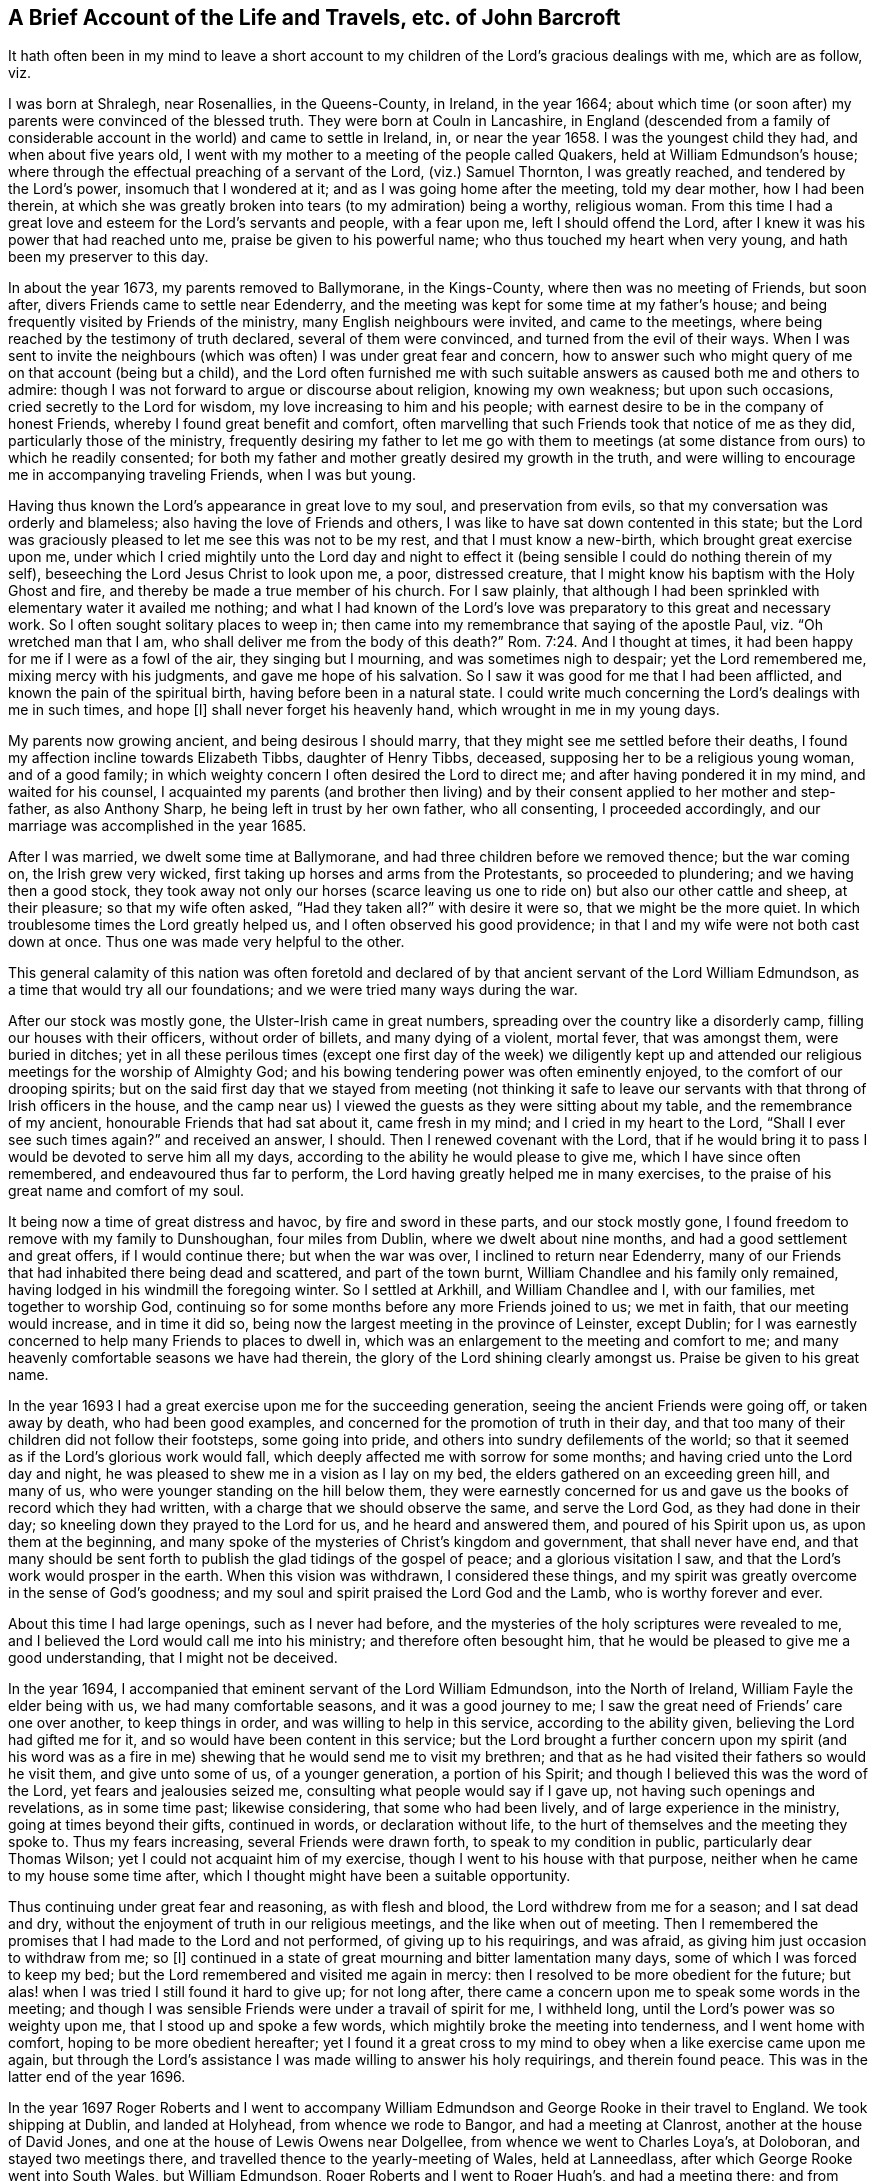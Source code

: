 [short="The Life and Travels of John Barcroft"]
== A Brief Account of the Life and Travels, etc. of John Barcroft

It hath often been in my mind to leave a short account to
my children of the Lord`'s gracious dealings with me,
which are as follow, viz.

I was born at Shralegh, near Rosenallies, in the Queens-County, in Ireland,
in the year 1664;
about which time (or soon after) my parents were convinced of the blessed truth.
They were born at Couln in Lancashire,
in England (descended from a family of considerable
account in the world) and came to settle in Ireland,
in, or near the year 1658.
I was the youngest child they had, and when about five years old,
I went with my mother to a meeting of the people called Quakers,
held at William Edmundson`'s house;
where through the effectual preaching of a servant of the Lord, (viz.) Samuel Thornton,
I was greatly reached, and tendered by the Lord`'s power, insomuch that I wondered at it;
and as I was going home after the meeting, told my dear mother, how I had been therein,
at which she was greatly broken into tears (to my admiration) being a worthy,
religious woman.
From this time I had a great love and esteem for the Lord`'s servants and people,
with a fear upon me, left I should offend the Lord,
after I knew it was his power that had reached unto me,
praise be given to his powerful name; who thus touched my heart when very young,
and hath been my preserver to this day.

In about the year 1673, my parents removed to Ballymorane, in the Kings-County,
where then was no meeting of Friends, but soon after,
divers Friends came to settle near Edenderry,
and the meeting was kept for some time at my father`'s house;
and being frequently visited by Friends of the ministry,
many English neighbours were invited, and came to the meetings,
where being reached by the testimony of truth declared, several of them were convinced,
and turned from the evil of their ways.
When I was sent to invite the neighbours (which was
often) I was under great fear and concern,
how to answer such who might query of me on that account (being but a child),
and the Lord often furnished me with such suitable
answers as caused both me and others to admire:
though I was not forward to argue or discourse about religion, knowing my own weakness;
but upon such occasions, cried secretly to the Lord for wisdom,
my love increasing to him and his people;
with earnest desire to be in the company of honest Friends,
whereby I found great benefit and comfort,
often marvelling that such Friends took that notice of me as they did,
particularly those of the ministry,
frequently desiring my father to let me go with them to meetings
(at some distance from ours) to which he readily consented;
for both my father and mother greatly desired my growth in the truth,
and were willing to encourage me in accompanying traveling Friends, when I was but young.

Having thus known the Lord`'s appearance in great love to my soul,
and preservation from evils, so that my conversation was orderly and blameless;
also having the love of Friends and others,
I was like to have sat down contented in this state;
but the Lord was graciously pleased to let me see this was not to be my rest,
and that I must know a new-birth, which brought great exercise upon me,
under which I cried mightily unto the Lord day and night to effect
it (being sensible I could do nothing therein of my self),
beseeching the Lord Jesus Christ to look upon me, a poor, distressed creature,
that I might know his baptism with the Holy Ghost and fire,
and thereby be made a true member of his church.
For I saw plainly,
that although I had been sprinkled with elementary water it availed me nothing;
and what I had known of the Lord`'s love was preparatory
to this great and necessary work.
So I often sought solitary places to weep in;
then came into my remembrance that saying of the apostle Paul,
viz. "`Oh wretched man that I am, who shall deliver me from the body of this death?`" Rom. 7:24.
And I thought at times,
it had been happy for me if I were as a fowl of the air, they singing but I mourning,
and was sometimes nigh to despair; yet the Lord remembered me,
mixing mercy with his judgments, and gave me hope of his salvation.
So I saw it was good for me that I had been afflicted,
and known the pain of the spiritual birth, having before been in a natural state.
I could write much concerning the Lord`'s dealings with me in such times, and hope +++[+++I]
shall never forget his heavenly hand, which wrought in me in my young days.

My parents now growing ancient, and being desirous I should marry,
that they might see me settled before their deaths,
I found my affection incline towards Elizabeth Tibbs, daughter of Henry Tibbs, deceased,
supposing her to be a religious young woman, and of a good family;
in which weighty concern I often desired the Lord to direct me;
and after having pondered it in my mind, and waited for his counsel,
I acquainted my parents (and brother then living) and by
their consent applied to her mother and step-father,
as also Anthony Sharp, he being left in trust by her own father, who all consenting,
I proceeded accordingly, and our marriage was accomplished in the year 1685.

After I was married, we dwelt some time at Ballymorane,
and had three children before we removed thence; but the war coming on,
the Irish grew very wicked, first taking up horses and arms from the Protestants,
so proceeded to plundering; and we having then a good stock,
they took away not only our horses (scarce leaving us one
to ride on) but also our other cattle and sheep,
at their pleasure; so that my wife often asked, "`Had they taken all?`"
with desire it were so, that we might be the more quiet.
In which troublesome times the Lord greatly helped us,
and I often observed his good providence;
in that I and my wife were not both cast down at once.
Thus one was made very helpful to the other.

This general calamity of this nation was often foretold and declared
of by that ancient servant of the Lord William Edmundson,
as a time that would try all our foundations; and we were tried many ways during the war.

After our stock was mostly gone, the Ulster-Irish came in great numbers,
spreading over the country like a disorderly camp,
filling our houses with their officers, without order of billets,
and many dying of a violent, mortal fever, that was amongst them, were buried in ditches;
yet in all these perilous times (except one first day of the week) we diligently
kept up and attended our religious meetings for the worship of Almighty God;
and his bowing tendering power was often eminently enjoyed,
to the comfort of our drooping spirits;
but on the said first day that we stayed from meeting (not thinking it
safe to leave our servants with that throng of Irish officers in the house,
and the camp near us) I viewed the guests as they were sitting about my table,
and the remembrance of my ancient, honourable Friends that had sat about it,
came fresh in my mind; and I cried in my heart to the Lord,
"`Shall I ever see such times again?`"
and received an answer, I should.
Then I renewed covenant with the Lord,
that if he would bring it to pass I would be devoted to serve him all my days,
according to the ability he would please to give me, which I have since often remembered,
and endeavoured thus far to perform, the Lord having greatly helped me in many exercises,
to the praise of his great name and comfort of my soul.

It being now a time of great distress and havoc, by fire and sword in these parts,
and our stock mostly gone, I found freedom to remove with my family to Dunshoughan,
four miles from Dublin, where we dwelt about nine months,
and had a good settlement and great offers, if I would continue there;
but when the war was over, I inclined to return near Edenderry,
many of our Friends that had inhabited there being dead and scattered,
and part of the town burnt, William Chandlee and his family only remained,
having lodged in his windmill the foregoing winter.
So I settled at Arkhill, and William Chandlee and I, with our families,
met together to worship God,
continuing so for some months before any more Friends joined to us; we met in faith,
that our meeting would increase, and in time it did so,
being now the largest meeting in the province of Leinster, except Dublin;
for I was earnestly concerned to help many Friends to places to dwell in,
which was an enlargement to the meeting and comfort to me;
and many heavenly comfortable seasons we have had therein,
the glory of the Lord shining clearly amongst us.
Praise be given to his great name.

In the year 1693 I had a great exercise upon me for the succeeding generation,
seeing the ancient Friends were going off, or taken away by death,
who had been good examples, and concerned for the promotion of truth in their day,
and that too many of their children did not follow their footsteps,
some going into pride, and others into sundry defilements of the world;
so that it seemed as if the Lord`'s glorious work would fall,
which deeply affected me with sorrow for some months;
and having cried unto the Lord day and night,
he was pleased to shew me in a vision as I lay on my bed,
the elders gathered on an exceeding green hill, and many of us,
who were younger standing on the hill below them,
they were earnestly concerned for us and gave us
the books of record which they had written,
with a charge that we should observe the same, and serve the Lord God,
as they had done in their day; so kneeling down they prayed to the Lord for us,
and he heard and answered them, and poured of his Spirit upon us,
as upon them at the beginning,
and many spoke of the mysteries of Christ`'s kingdom and government,
that shall never have end,
and that many should be sent forth to publish the glad tidings of the gospel of peace;
and a glorious visitation I saw, and that the Lord`'s work would prosper in the earth.
When this vision was withdrawn, I considered these things,
and my spirit was greatly overcome in the sense of God`'s goodness;
and my soul and spirit praised the Lord God and the Lamb,
who is worthy forever and ever.

About this time I had large openings, such as I never had before,
and the mysteries of the holy scriptures were revealed to me,
and I believed the Lord would call me into his ministry;
and therefore often besought him,
that he would be pleased to give me a good understanding, that I might not be deceived.

In the year 1694, I accompanied that eminent servant of the Lord William Edmundson,
into the North of Ireland, William Fayle the elder being with us,
we had many comfortable seasons, and it was a good journey to me;
I saw the great need of Friends`' care one over another, to keep things in order,
and was willing to help in this service, according to the ability given,
believing the Lord had gifted me for it, and so would have been content in this service;
but the Lord brought a further concern upon my spirit (and his word was
as a fire in me) shewing that he would send me to visit my brethren;
and that as he had visited their fathers so would he visit them,
and give unto some of us, of a younger generation, a portion of his Spirit;
and though I believed this was the word of the Lord, yet fears and jealousies seized me,
consulting what people would say if I gave up, not having such openings and revelations,
as in some time past; likewise considering, that some who had been lively,
and of large experience in the ministry, going at times beyond their gifts,
continued in words, or declaration without life,
to the hurt of themselves and the meeting they spoke to.
Thus my fears increasing, several Friends were drawn forth,
to speak to my condition in public, particularly dear Thomas Wilson;
yet I could not acquaint him of my exercise,
though I went to his house with that purpose,
neither when he came to my house some time after,
which I thought might have been a suitable opportunity.

Thus continuing under great fear and reasoning, as with flesh and blood,
the Lord withdrew from me for a season; and I sat dead and dry,
without the enjoyment of truth in our religious meetings,
and the like when out of meeting.
Then I remembered the promises that I had made to the Lord and not performed,
of giving up to his requirings, and was afraid,
as giving him just occasion to withdraw from me; so +++[+++I]
continued in a state of great mourning and bitter lamentation many days,
some of which I was forced to keep my bed;
but the Lord remembered and visited me again in mercy:
then I resolved to be more obedient for the future;
but alas! when I was tried I still found it hard to give up; for not long after,
there came a concern upon me to speak some words in the meeting;
and though I was sensible Friends were under a travail of spirit for me, I withheld long,
until the Lord`'s power was so weighty upon me, that I stood up and spoke a few words,
which mightily broke the meeting into tenderness, and I went home with comfort,
hoping to be more obedient hereafter;
yet I found it a great cross to my mind to obey when a like exercise came upon me again,
but through the Lord`'s assistance I was made willing to answer his holy requirings,
and therein found peace.
This was in the latter end of the year 1696.

In the year 1697 Roger Roberts and I went to accompany William
Edmundson and George Rooke in their travel to England.
We took shipping at Dublin, and landed at Holyhead, from whence we rode to Bangor,
and had a meeting at Clanrost, another at the house of David Jones,
and one at the house of Lewis Owens near Dolgellee,
from whence we went to Charles Loya`'s, at Doloboran, and stayed two meetings there,
and travelled thence to the yearly-meeting of Wales, held at Lanneedlass,
after which George Rooke went into South Wales, but William Edmundson,
Roger Roberts and I went to Roger Hugh`'s, and had a meeting there;
and from thence to Lemster, and stayed their meeting,
at which place William being taken unwell, tarried some time, and Roger with him,
but I went with Thomas Thompson to Worcester,
from whence I went to see some of my wife`'s relations at Birmingham and Alcester,
and thence to Glocester, expecting to meet my companions, viz. William and George,
but met only with some letters, the last whereof gave an account,
that William Edmundson was scarce expected to recover of his illness,
which caused me to hasten to Lemster, and so got thither pretty early next morning;
and there being a meeting that day at Timothy Townsen`'s,
I heard William declaring before I went in, whereat I greatly rejoiced;
yet we stayed some days ere he was able to travel;
we went from thence to Ross and so to Glocester,
where William had great service in testimony for the Lord,
being enabled to stand a long time in the meeting, and afterwards walked to his lodging,
as if he felt no weakness, saying, the Lord had healed him, and so continued hearty,
though he was scarce able to walk when he went to that meeting.

We went from Glocester to Nailsworth, where was a meeting and marriage,
and thence to the yearly-meeting at Bristol, which held four days,
where William Edmundson and George Rooke had good service,
from whence we went to Melksham, and had a large meeting, and thence to Chippenham,
and had two meetings there, so to Caln, Marlborough and Ore,
having a meeting at each place, and thence to Reading, where we had two large meetings,
and from thence to High-Wickomb; and had a meeting, so to Thomas Elwood`'s house,
and next day to their meeting at Jordan, so to the yearly-meeting at London;
throughout which journey William had great service for the Lord in doctrine and discipline,
being largely gifted for both.

After the yearly-meeting at London was over,
William Edmundson and George Rooke went towards Colchester,
but Roger Roberts and I (with Thomas Cuppage and Amos Strettel,
who had been from Ireland at the said yearly-meeting) took
leave of William and George in the tender love of God,
and set forward to Holyhead, where before we went on shipboard,
we sat down to wait on the Lord, who had been with us in our journey,
and accepted our small service, under a sense whereof,
our souls and spirits were greatly tendered and comforted, returning him the praise,
who is worthy forever.
We crossed the channel in six hours, and I got home from London in eight days,
and found my wife and children well in health,
which was cause of thankfulness to the Lord.

In the year 1698, I had a concern to visit the meetings of Friends in Munster,
though under fear to go forth in such a weighty work; but the concern remaining,
I acquainted our monthly-meeting therewith,
who gave me a certificate of their concurrence, and Richard Scott accompanied me;
we went to the province-meeting at Clonmel, and thence to John Fennel`'s,
so to the meetings of Friends in the county of Tipperary,
having the company of George Griffits from the said province-meeting:

We went from thence to Youghal and to Cork, where we I had a blessed meeting,
and thence to Bandon, and back to Cork, so to Charlevil and Limerick,
having meetings in the said places.
After which I had also a meeting at Birr,
and found great peace from the Lord in this journey, so returned home.

In the year 1699,
having a concern up on my mind to visit Friends s again in the province of Munster,
I went to Waterford, where I met with Robert Hoope, accompanied by Joshua Beale;
we went from thence to Clonmel, so to Cashel, Kilcommon, Youghal, Cork, Bandon,
Charlevil, Limerick and Birr, and had many comfortable meetings,
the Lord`'s presence being with us.
So having had good satisfaction in the company one of another,
we parted in great love and tenderness, Robert went towards the Moate Granogue,
and I returned home.

In the year 1700,
I had drawings on on my mind to go to the yearly meeting at London
and visit Friends`' meetings in some other parts of England,
but was attended with fear of undertaking so weighty a service, knowing my own weakness;
yet the exercise continuing heavy upon me for some months, I often cried to the Lord,
that he would be pleased to remove it,
and lay the concern upon one more fit for the service, which to me appeared the harder,
in that I knew of no companion; but after I had resigned to the will of God,
about two or three days before I left home,
a concern came upon my dear Friend Thomas Wilson to go with me to London,
for which I was thankful to the Lord.

We went from the national half-year`'s meeting in Dublin,
accompanied by Samuel Randal and John Hammond, and had a ready passage,
and travelled by land to London, having but one meeting by the way, at Albans,
the time being short; we had many comfortable seasons at this yearly-meeting,
and divers brethren being there, with whom I had former acquaintance;
we were glad to see each other; but when that meeting was over,
Thomas Wilson not being clear of the city, stayed longer,
which was a renewed exercise to me;
yet in the will of God we parted for the service sake, in a great cross to our selves;
so John Gratton, Thomas Upsher and I, and some other Friends left the city,
being accompanied some miles by Samuel Waldenfield and others, who returned.
We went to the quarterly and yearly-meeting at Colchester,
where I had good service for the Lord, and to his people,
whereby I was greatly confirmed.
From thence I went to Woodbridge accompanied by Thomas Upsher,
to the quarterly and yearly-meeting, where we had a satisfactory time,
being comforted in the Lord, and one in another; Thomas Upsher left me here,
but William Fell went with me to Norridge, Lynn and other meetings there-away,
so into Lincolnshire, to Lincoln, Gainsborough, and a monthly-meeting near Brigg,
in which service the Lord was pleased to accompany us with his good presence.
Praise be given to his great name forever.
Now being clear of these parts, we went into Yorkshire, where William Fell left me.

I went to the house of our dear friend Thomas Aldam,
and thence (accompanied by his son Thomas) to Woodhouse-Meeting,
wherein the Lord`'s power appeared eminently, to the comfort of many souls;
after which I went that night, to cousin Daniel Barnard`'s, near Sheffield,
having never seen him before, and had good satisfaction in my visit,
though neither he or his family came then to Friends`' meetings;
but in some years after did join with Friends.
I returned from thence to Thomas Aldam`'s,
where I unexpectedly met with my dear Friend Thomas Wilson, to our great comfort,
acquainting each other how we had fared, with gladness and thanksgiving to the Lord God,
and the Lamb, Christ Jesus,
who had accounted us worthy to be concerned in publishing the gospel of life and salvation.

From hence we were accompanied by Thomas Aldam and other Friends,
to the quarterly and yearly-meeting at York,
wherein the Lord`'s power wonderfully appeared; it was a blessed time to many,
and Friends parted in great love and tenderness, with thankfulness to the Lord,
for his goodness extended unto us.
We went from thence to Darlington, and had two meetings there on a first day of the week,
and the Lord`'s goodness was enjoyed therein; so to the quarterly-meeting at Durham,
wherein the Lord`'s presence and power appeared amongst Friends,
etc. both in the meeting for worship, and in that for discipline;
from whence we went to Cumberland, and was at their quarterly meeting at Coldbeck;
where the Lord`'s power broke in wonderfully,
to the melting of many hearts and souls before him,
causing them to rejoice in his presence and bless his great name.
We went from thence to Penrith, and had a very large meeting in their burying-place,
the meetinghouse being too little to contain the number of people:
The gospel was published freely, and the testimony of truth set over transgressors.
We went thence to Kendal, and so to the quarterly-meeting at Lancaster,
where was a large appearance of Friends,
and the Lord`'s presence eminently manifested among us.
We went from thence to Thomas Camm`'s, and had great satisfaction there,
he and his wife being then living, and thence to the quarterly-meeting at Kendal,
where the Lord`'s goodness was enjoyed, to the rejoicing of many hearts,

Thomas Wilson returned from Kendal back to Cumberland, having drawings that way;
but I went into Lancashire, and had several good satisfactory meetings about Couln,
where my parents were born.
From thence I went to John Haydock`'s; and thence to the monthly-meeting at Hartshaw.
So finding my spirit clear of the service which had been required of me, in that nation,
and my soul greatly comforted in feeling sweet peace from the Lord;
my way then opened homeward, and I went accordingly to Chester, so to Holyhead,
and had a safe passage from thence to Dublin; from whence I got home,
and found my wife and family well, and Friends glad to see me safe returned;
everlasting praises be given to God.

Thomas Wilson got home in a few days after me, which was cause of gladness to us both,
having been about three months from home.
I had great openings in the time of this journey, both in doctrine and discipline,
the latter being greatly wanted in many places; and my spirit travailed deeply,
that good order might be set up and maintained in the church of Christ,
and disorder kept out.

Having had drawings on my mind for a considerable time to
visit the meetings of Friends in Ulster Province,
I went to the meeting at Oldcastle, and thence to Ballyhayes,
so to the province-meeting at Ballyhagan,
after which I was accompanied by Robert Robinson to Charlemont, Dunclaudy, Colerain,
James Moore`'s, Grange, Antrim, and Lurgan;
and from thence by dear Robert Hoope to Ballenderry, Lisnegarvy, and Carrickfergus;
at which place John Lauder`'s marriage was solemnized in the meeting.
In all which journey the Lord was with me, and enabled me to answer his requirings:
so that I may measurably say, though I went out weeping, bearing precious seed,
I returned home as with a sheaf in my bosom.

In the year 1700 I went again into the province of Ulster, accompanied by Gershon Boate,
the younger, and had a satisfactory journey,
in visiting all the meetings of Friends in that province,
the Lord having accompanied us with his goodness; blessed be his name forever.
At the Grange we had a very remarkable parting with James Greenwood, and his wife Ann,
which made me think I should never see them more;
and in a few months after they were both removed by death,
which is a great loss to the church.

In the year 1701,
I had great drawings on my mind to visit the meetings of Friends again in Munster Province,
and accordingly proceeded in company with Thomas Wilson to Waterford and thence to Clonmel,
Cashel, John Fennell`'s, Youghal, Cork, Bandon, Charlevil, Limerick, and so to Birr,
having meetings in the aforesaid places;
and the Lord was graciously pleased to enable us by his
Holy Spirit to perform our service in this journey,
to the comfort of many; for which mercy we were truly thankful to the Lord,
and returned home in great peace.

In the year 1702,
I found a concern upon my mind to accompany several
Friends to the yearly-meeting at London,
to join with Friends there in seeking to obtain an
affirmation that might be easy to all Friends;
George Rooke and I had a concern upon us to stay at Market-street,
on the first day of the week, and had a comfortable meeting there,
Roger Roberts being with us, the rest of our company being at Mins that day;
but we all met at London, and stayed the yearly-meeting there;
and some time after returned homeward; and at Chester, Robert Hoope, Roger Roberts,
John Pim and I, with some other Friends, had a meeting,
consisting mostly of young people (many of the elders being gone to the
monthly-meeting) and the Lord greatly refreshed our drooping spirits.
We went from thence to Holyhead, and took shipping for Ireland; concerning which journey,
I refer, for a more particular account,
to the journal of our dear Friend William Edmundson.

In the latter end of the year 1702,
I went with John Bousted of Cumberland into the province of Ulster;
we had a meeting at Oldcastle, from whence, John went to visit an acquaintance,
but I went to Ballyhayes, and had a remarkable meeting,
Friends there being under exercise about some disorders which had happened;
I met again with John Bousted, at Coothill, where we had a good meeting.
We went thence to Charlemont, and Ballyhagan, so to the province-meeting at Lurgan;
and having a great exercise upon me, Robert Hoope accompanied me thence to Rathfryland,
where we parted; but before I got home I was fully persuaded one of my children was dead,
which proved accordingly, being my daughter Elizabeth, a sober, hopeful child,
about seven years old, she was buried that day I got home.
I was some time unwell of body after this journey,
occasioned through extreme storminess of the weather, being in the eleventh month;
but when recovered +++[+++and]
able to travel, I went with dear Thomas Wilson to the province-meting of Munster,
at Clonmel.

In the year 1704, I went into Ulster Province, in company with Joshua Northal,
and visited Friends in all their meetings, having comfortable seasons with them;
the faithful gladly received our visit, and the unfaithful were exhorted to faithfulness;
we returned with great sweetness upon our spirits, and thankfulness to God,
who had been with us in this journey.

In the same year 1704, I went again into the province of Munster,
accompanied by Tobias Pim, and visited the meetings of Friends throughout that province;
the Lord opened to me the state of meetings where I came, to the comfort of many;
so returned home with joy.

In the year 1705,
there came a weighty concern upon my mind to go again to the yearly-meeting at London,
and to visit Friends`' meetings in some other parts of England,
under which exercise I greatly besought the Lord, and finding a necessity remain upon me,
I gave up to answer the Lord`'s blessed requirings; my dear wife being greatly helpful,
by encouraging me herein, as she had often been before, on the like occasions.
I acquainted our monthly-meeting, and also the half-year`'s meeting with my said concern,
who having unity therewith, Joseph Inman of Dublin accompanied me;
we took shipping from Dublin, after the half-year`'s meeting was over;
and in about twenty three hours landed at Nesson, so went to Chester, by land,
where we found the city in an uproar, about voting for parliament-men,
which brought great trouble upon me; but finding Friends were not concerned therein,
it gave me some ease.
From thence we went to Birmingham, and had a large and comfortable meeting,
where we met with Charles Floyd and his wife, whom I was glad to see;
we afterward met with Charles Osburn at Warwick, who accompanied us to London,
where we met with many Friends and brethren who were glad to see us;
and the Lord`'s heavenly power was greatly enjoyed in that yearly-meeting,
the hearts of Friends being in a tender frame.

When the said yearly-meeting ended, we parted with Friends in the sweet love of God;
and Samuel Waldenfield went with us to the quarterly and yearly-meeting at Colchester,
wherein the Lord`'s power eminently appeared, to the consolation of many;
we had also one meeting in our way thither;
Samuel Waldenfield returned from Colchester home, but Joseph and I went to Edmundsbury,
and had a meeting there, having visited several meetings in our way thither;
wherein the Lord`'s melting presence was felt, to the great comfort of Friends.
We went thence to the quarterly and yearly-meeting at York,
where was a large appearance of Friends; and the Lord greatly owned us,
both in the meeting for worship, and that for discipline and good order of the church;
which latter concern has been of great service to many.

We went from York to the monthly-meeting at Skipton,
visiting meetings in our way thither, and had several comfortable meetings there-away;
as also about Couln,
to many of which meetings we had the company of divers worthy Friends,
as William Ellis and his wife, John Ecrid, Laurence King, and several others;
Joseph and I went from thence to Sankey, so to Chester, and to Holyhead,
where we took shipping, and landed at Dublin,
having great peace from the Lord in answering his holy requirings,
and found our wives and children well.
Everlasting praises be given to the Lord,
who was pleased mercifully to favour us both in our going forth and return.

In this year 1705,
I had a concern to visit Friends`' meetings again in the province of Munster,
Henry Ridgway accompanied me; and after having visited all,
or most of Friends meetings in that province, and had many comfortable seasons,
we came to Waterford, and thence to Leinster province-meeting at Carlow,
where Friends were glad to see us, being mutually comforted,
in a living sense of the Lord`'s renewed goodness unto us.

In the year 1706,
I felt earnest drawings on my mind to visit Friends again in the province of Ulster,
in company with Charles Howel; we visited the meetings of Friends in that province,
and had good service for the Lord,
who gave us his word to publish and divide to the several states of Friends,
according as he was pleased to give us an understanding;
we were a strength one to another, as true yokefellows in the work; and in our return,
were made to rejoice in God, who had employed us in his service;
so parted one from another in great unity, and peace.

In the year 1707, I had drawings again to go into Ulster,
and dear William Watson had the like concern.
We visited the meetings of Friends in that province (as I had usually
done before) and the Lord eminently owned us in his work and service,
and Friends were greatly comforted in the Lord, and one in another.
We returned with great peace and satisfaction,
having the answer of "`well done`" in our bosoms; which was +++[+++a]
cause of thankfulness to the Lord, that was with us in our going out,
and near unto us in our return.

In the latter end of the year 1707,
I found a concern on my mind to go again into Munster, and William Watson went with me;
we visited all, or most of the meetings of Friends in that province,
to their and our great comfort and consolation.

In the year 1708 I went again into the province of Ulster,
in company with dear Thomas Wilson; we had many comfortable seasons with Friends there,
it being a time of great sickness, whereof many died suddenly,
and the minds of people were brought low;
so that our visit was both very seasonable and serviceable,
to the comforting and strengthening of many; but the weather being exceeding wet,
I was seized with great illness of body; yet the Lord supported me in his service,
so that I missed but one meeting in the province (which my companion
and others admired at) and returned home with great inward comfort,
though I did not fully recover my health until some months after.

In the year 1709, I had a concern upon my mind to go again into Munster-Province,
and met with William Dover at Dublin.
We first visited the meetings of Friends in the counties of Wicklow and Wexford,
and thence went to Waterford, so to Clonmel, where we met with Thomas Lightfoot,
who accompanied me through that province,
in which journey we had several heavenly meetings,
to the great satisfaction and comfort of Friends, and us also,
in performing our duty to the Lord and his people,
according to the understanding he was pleased to give us.

In the year 1710 I was under a renewed exercise and concern
of spirit to go to the yearly meeting at London,
in company with George Rooke, Joseph Pike, and several others;
and after the half-year`'s meeting at Dublin was over,
we took shipping thence and landed at Holyhead, and thence rode to Chester,
so to Birmingham, where we had a meeting; as also at Warwick,
and some other places in our way to London, and got there in due time,
to the yearly meeting, which held longer than usual,
many sensible concerned Friends being under great exercise,
and a zealous concern for the promotion of truth and keeping up the testimony thereof.

When the said yearly meeting was over, George Rooke,
and others of our company from Ireland, left Joseph Pike and me at London,
where we stayed three weeks; and then being clear, departed the city in peace of spirit;
and in our return homeward,
had a large and satisfactory meeting at Bugborough
(some Friends from Northampton being also there),
after which we parted with Friends in the love of God; so went to Chester,
and was at their meeting on the first day of the week; from thence to Holyhead,
and there took shipping and landed at Dublin,
where we parted in the sweet fellowship of the gospel;
and I returned home with great satisfaction in answering the Lord`'s requirings.

In the second month, 1711, I went again into Ulster, in company with John Chambers;
we visited all the meetings of Friends in that province,
and had many refreshing seasons with them; the Lord helped us,
and gave us his word in due season, which we published freely, so parted at Drogheda,
in a sweet sense of God`'s love flowing in our hearts,
wherein we were made dear to one another while he lived.
His death (being about three years after) was cause of sorrow to me and many more;
for he was a humble-spirited man, and well qualified for truth`'s service,
not valuing himself (as too many do) for human literature,
whereof he had a pretty large share.

In this year 1711, I found a concern on my mind to go to London again;
and our half-year`'s meeting being at Dublin in the ninth month; I went thither,
and being also appointed by that meeting, with several other Friends to attend at London;
to assist in soliciting the parliament there,
for an affirmation that might be easy to all Friends; it brought great exercise upon me,
considering the weight of the service, our own weakness, and the season of the year,
being in the deep of winter; yet believing the Lord required it,
and the church also desiring us, we gave up in faith.
And after our said half-year`'s meeting was over, Alexander Seaton, Nicholas Harris,
John Boles, Thomas Duckett, Gershon Boate and I,
took shipping at Dublin and landed at Holyhead, and thence rode to Chester,
and had meetings in our way at Wolverhampton and Dudley (some staying at Birmingham).
Gershon Boate and I went to Alcester, where my wife was born,
and several of her relations dwelt, and had a comfortable meeting with Friends there,
they being but seldom visited; and afterward we met the rest of our company at Coventry,
and had a precious meeting there that evening.
From thence we went to London where we found many country Friends,
and divers of the city,
with whom we joined (they being glad of our help) in preparing reasons,
and using endeavours with members of parliament,
etc. for an affirmation that might be generally easy to Friends;
in which service we continued there about six weeks, being often under great exercise;
yet the Lord was pleased frequently to appear,
and assist his servants in maintaining his testimony against opposers,
to the comfort and gladness of many sorrowful souls.
Praises be given to his great and glorious name forever.

Before I left London, I went to see the son and daughter of my cousin Daniel Barnard,
the son named Robert being put an apprentice,
and his sister Mary dwelling then in that city, I found her in a high dress;
but the Lord was pleased to humble and tender her heart by his mighty power,
so that she submitted thereto and kept constantly to Friends`' meetings,
and so became helpful to her brother, who was reached by the truth,
on which account he met with hardship from his master and family;
also after their return home to their parents, she was a strength to her said brother,
in taking up the cross; which so reached their father and mother,
that they were also convinced, he having been a Presbyterian,
and she a member of the Episcopal Church, and all reconciled in Jesus Christ,
which made my heart greatly rejoice, and praise the Lord,
who had wrought so eminently in them;
and I see my visits to them in the love of God were not in vain.

Being clear of London, we took our leave of Friends there, in the tender love of God,
many of whom expressed their good esteem of our labours of love amongst them;
so returned homeward in peace of conscience,
visiting only one meeting in the way at Forrest, near Chester;
and thence went to Holyhead, where we took shipping and landed at Bullock, near Dublin;
and I got well home, where Friends were glad to see me;
and we enjoyed the Lord`'s comfortable presence in our meetings.

In the year 1712, I went again into province of Munster,
in company with Thomas Lightfoot (and Moses Pim went with us).
We visited the meetings of Friends in that province as far as Castle-Salem,
and returned with peace in our bosoms.
Praises be given to the Lord, that leads out, and brings in again,
to the great comfort of them who follow his leadings.

In the year 1713,
I found my spirit under a concern to go again to the yearly meeting at London,
in company with Thomas Wilson, Jacob Fuller, William Watson,
and eight more Friends (appointed by the half-year`'s meeting:
we also met divers other Friends from Ireland at London,
being eighteen in all) and had an exercising time there; but as the Lord was waited for,
he was pleased to appear, for the help and comfort of his faithful travailing people.
This meeting was held by adjournment many days, and after it was over,
we took leave of Friends in the tender love of God.
I went thence in company with dear Thomas Aldam, towards Yorkshire,
and we parted at John Rhode`'s; from whence I went to Sheffield,
to my cousins Daniel Barnard and wife, etc. who were lately convinced;
and upon seeing each other, our hearts were mightily broken;
so that for some time we could say nothing,
but sat down (and tears of joy flowed from us);
after a while we spake one to another of the great love and mercy of God in Jesus Christ,
extended to them and their family, and in making me instrumental for their good,
the Lord having been pleased to turn them from darkness to the light of Christ,
in their own hearts, and call some of them as at the eleventh hour of their day.
Mary their daughter particularly expressed her having great benefit
by my former visit when she was but about twelve years old;
being seized often after with religious thoughts, and greatly desirous to see me again,
but a had not opportunity until that at London.

In the ninth or tenth month 1711 I stayed the meeting
at Sheffield one first day of the week,
wherein the Lord eminently appeared, and greatly tendered our hearts by his power,
affecting them with thankfulness unto him that lives forever and ever;
so took leave of my relations and Friends there in much tender affection,
except cousin Daniel Barnard, who set out, intending to accompany me as far as Chester;
I having appointed a meeting at Forrest near that city,
which being heard of by Patrick Henderson and William Gray,
they came from Chester to meet me,
so parted with cousin Daniel in great love and brokenness of spirit.
We went to Chester that night (after the said meeting)
where we met with more of our company,
and next day set out for Holyhead, from whence we had a ready passage to Dublin;
and I returned home, and found my wife and children well;
Friends also were glad of my return;
and my heart was deeply thankful to the Lord for all his mercies and preservations;
unto whom be praise forever, saith my soul.

In the eighth month 1713, I went again into the province of Ulster,
accompanied by Moses Pim, who, though he appeared not in a verbal testimony,
was a great help and strength to me, being a true travailer in spirit in meetings,
and greatly rejoiced when the Lord`'s power was in dominion.
We visited all the meetings of Friends in that province, having many good seasons;
and went a second time to Coothill, where a marriage was solemnized in the meeting,
to which many sober people came;
and the Lord`'s blessed power eminently appeared amongst us.
From thence we went to Dublin, to the half-year`'s meeting,
with great satisfaction and comfort.
Blessed be the Lord forever.

In the year 1714,
I being one nominated with other Friends to perform a visit to
the several monthly meetings throughout the province of Leinster;
some met at Dublin, and had many comfortable seasons with Friends in that city,
etc. but Jacob Fuller, Abel Strettel, and I went to Mountmellick, Birr, John Ashton`'s,
Cloncourse and Mountrath meetings, which service being over,
I went in company with Moses Pim, to Munster-Province Meeting, at Waterford,
where we had a comfortable time, and Friends were glad of that visit.
I thence returned home, and in a few months after went again into Munster,
accompanied by Mungo Bewley; we visited the meetings of Friends at Limerick, Charlevil,
Cork, Bandon, Skippereen and Castle-Salem, so back to Cork, and thence to Youghal;
in which meetings the Lord gave us his gospel to publish.
We went from Youghal to Clonmel,
where I received an account that my daughter Margaret was extreme ill,
not likely to recover, which brought great exercise upon me;
also Friends there were troubled thereat; and after advising with them I returned;
but my daughter departed this life a few hours before I got home;
yet my so coming was some comfort to my dear wife and children.

In the spring following I found a concern to go again into Munster, with my wife,
who also had the like concern to visit Friends there,
she having received a gift of the ministry.
We were at their Province-meeting in Cork,
and afterward had a meeting at each of the following places (viz.) Clonmel,
Joshua Fennel`'s house at Kilcommon, John Boles`'s and Cashel;
in all which meetings the Lord owned us with his presence,
and gave us his word to declare; so we returned home with great peace.

In the year 1715, I had a concern upon me to go to the yearly meeting at London,
so in company with Thomas Wilson, Joseph Pike, Thomas Pearce, Nicholas Harris,
Joseph Inman and three more Friends, being nine in all, we got well to London,
and after the service of the yearly meeting was over, finding myself clear of that city,
having fully answered, according to my understanding, what the Lord required of me,
I went thence in company of Joseph Inman and Joseph Storrs to Sheffield, in Yorkshire,
near where my cousin Daniel Barnard dwelt, where we stayed two days,
and had a precious time at their meeting,
several Friends from other meetings being there.
We had also a blessed season at cousin Daniel`'s house, so took leave of them;
but cousin Mary Barnard came with us, intending for Ireland.
We went by way of Chester to Holyhead, where we took shipping in the packetboat,
and landed at Dublin, from whence I returned home, and found my wife,
children and family well.
My heart was bowed with deep acknowledgments to the God of all our mercies,
who leads his forth, and accompanies them in their return.

In the year 1716,
I with my dear wife had drawings in our minds to visit Friends in the province of Ulster,
Joseph Medcalf and Thomas Pearson accompanied us.
We went to their province quarterly meeting at, or near Ballenderry,
where we met with John Danson from England; it was a comfortable time to many,
though some seemed too much settled down in a profession,
without the power and life of true religion.
We went from thence to Lisburn and had a meeting there; so to Lurgan, Monallen,
Ballyhagan, Charlemount, and back to Lurgan again, and thence to Cocthill,
Ballyhayes and Oldcastle,
after which meetings not finding any concern on our
minds to go further into the north at that time,
we returned home with peace.

In the year 1718, finding a concern,
and drawings of spirit upon me for some time to go again to the yearly meeting at London,
I gave up accordingly, and went in company with Joseph Gill, Robert Richardson,
and my cousin Tobias Pim.
We landed at Parkgate, from whence Joseph Gill went to Sankey,
but I with cousin Tobias went to Birmingham, and to Warwick, Worcester,
Oxford and Reading;
in most of which places we had good satisfaction with Friends in their meetings,
and thence to London, where we stayed until the yearly meeting was over,
and had blessed seasons, the Lord owning us in our service for him.
I then had a sense given me of a dreadful day of mortality coming upon the nations,
which I was concerned to publish at Devonshire House and some other places.
And when clear of that city; I went with my companion Tobias Pim towards Yorkshire,
in company with Joseph Storr of Chesterfield, and some others;
though as I went from London, I felt some drawings towards Lincolnshire;
and at Sheffield I saw clearly I must go back to Lincoln,
so took leave of my cousin Tobias,
and was accompanied by cousin John Barnard from Sheffield, thither,
and found but few Friends therein, which caused me to be greatly dejected that night;
but next day I met with Sarah Collier, and Friends from Brigs,
coming to their quarterly meeting at Lincoln, and one Henry Pickworth, an apostate,
being there, Friends were afraid he would be troublesome;
but the Lord`'s heavenly power broke in upon the meeting, and bound Pickworth, +++[+++so]
that he was very quiet.
We had a glorious time together, and parted in the tender love of God.

I went from Lincoln in company with Sarah Collier and other Friends to Gainsborough,
where we had a blessed meeting; after which we had two meetings at Brigg,
on first day of the week to our great satisfaction, and thence to the Isle of Axham,
and had a meeting there, where I parted with Brigg Friends in great tenderness,
and thankfulness to the Lord in the sense of his goodness.
I went from thence to Thorn, and to Selby, and had a meeting there;
and thence to the yearly meeting at York, where was a great appearance of Friends,
there being a very large meetinghouse built (and though not quite finished,
was very much thronged), and a comfortable season it was to many.
After which meeting, I went thence with that honourable elder Thomas Aldam, to his house,
and thence to Sheffield, not being yet clear of that place; but the next day,
being first day of the week, we had a very large and powerful meeting there;
so that I was then fully clear.

I went from Sheffield, accompanied by cousin Daniel Barnard to Henry Jackson`'s house,
where I had a meeting; and thence to Hallifax, so to Mankinholes,
where I got a sore fall from horseback, which disabled me from travelling for some time;
yet I got to a general meeting at Rossendale, which was very large,
where I met with dear John Haydock and John Ecrid; this was a good meeting,
truth being in dominion; blessed be the Lord forever.
From thence I went towards Forrest, and had a meeting there;
after which I went to Chester that night,
where I met with two worthy women (Sarah Elam and Katharine
Storr) intending to visit Friends`' meetings in Ireland.
We set forward towards Holyhead, and in three days got thither,
where we took shipping and had a good passage to Dublin.
From whence I went home, and found my dear wife, children and family all well.
Blessed be the Lord, whose mercies are great to them that serve him uprightly.

In the said year 1718,
I went with George Rooke to visit Friends`' meetings in Ulster Province,
being accompanied by other three Friends of Dublin,
to several meetings (viz.) my uncle Samuel Baker, Abel Strettell, and Timothy Forbes.
We had a precious meeting at Rathfryland, where many people came in.
We also had a meeting at Lisburn, likewise at Ballenderry and Lurgan;
as also opportunities with the members of mens meetings to excite
them to an holy zeal in keeping up good order and discipline,
enquiring how they had observed the many wholesome minutes given
forth for the good of all who profess the truth amongst us;
in which concern the said three Friends were helpful.
So leaving George and me at Lurgan, they returned homeward; but we two went on to Antrim,
and had a meeting there, but found things not to our satisfaction; as also at Grange,
where we perceived a great decay of zeal.
We had next a public meeting at James Moore`'s house, as also a seasonable time after it,
with the members of men and women`'s meetings together, and came away easy.

We went from James Moore`'s to Toberhead, and had a comfortable meeting there;
likewise at Charlemount and Ballyhagan,
their mens and women`'s meetings having been appointed to be held when we were there;
it proved greatly to our satisfaction.
We went thence to the province-meeting at Coothill,
where was a great appearance of Friends and other people.
We had a good season, the Lord`'s heavenly power being eminently manifested,
to the comfort of many.
Here we parted, George returned homeward, but I went to a meeting at Oldcastle,
which was a confirming meeting to me that the Lord owned me in his service.

In the year 1720, at Dublin, in obedience to the Lord,
I was concerned the give forth the following lines, being,

[.embedded-content-document.epistle]
--

[.centered]
=== A Faithful Warning

[.blurb]
=== To the Inhabitants of Great Britain and Ireland, to Dread the Lord, and Turn From Their Evil Doings Before His Fury Break Forth Upon Them, as an Over-flowing Scourge.

The Almighty God of heaven and earth hath long strove with these nations in mercy and
lovingkindness in order to reclaim us from those evils which greatly abound therein;
but instead of being humbled by his manifold mercies plentifully bestowed upon us,
many have exalted themselves, under a profession of Christianity, and forgot the Lord;
having a name to live, but wanting true life and rest to their souls.
Also too many of the teachers,
have both by example and doctrine indulged them in a liberty pleasing to the flesh,
whereby the strait gate and narrow way, spoken of by our blessed Saviour, Matt. 7:13,
and his cross, mentioned by the apostle Paul, Gal. 6:14,
which crucifies to the world, have been much neglected,
and the broad way which leads to destruction and eternal misery,
walked pleasantly in by many.
And so the fruits of Christianity in life and conversation have been,
and are greatly wanting.
I could say more upon this subject,
but am willing only in brevity to clear my conscience in the sight of God.

In the year 1688, a dark cloud appeared over the nations, and the sword threatened,
which also fell heavy on some parts of Europe;
but the Lord was pleased to spare the nation of England,
which should have caused her inhabitants to be greatly
humbled and bowed in thankfulness unto him,
the Lord God of heaven and earth,
who gives and changes the kingdoms of men as he pleaseth.
And ye have had a long space to repent and amend your ways,
but have not laid it to heart to give glory to God, who hath been so gracious unto you;
but instead of bearing the mark of true Christians in meekness and love one to another,
a bitter spirit of hatred and pride hath predominated,
which hath highly provoked the Lord to anger;
so that his wrath is great against thy inhabitants, Oh England! to be speedily executed,
if there be not repentance and amendment of your ways and doings.
For I being at London in the year 1718, was then made fully sensible,
that the destroying angel of the Lord was nigh to execute judgment upon thine inhabitants,
and particularly that great city of London.

And now also I find a concern upon my heart unto the inhabitants
of this nation of Ireland wherein I dwell,
to put them in remembrance of the Lord`'s providences unto us,
who were sensible of the destruction by fire and sword,
mostly in the years 1689 and 1690, whereby in divers places,
many houses and stately buildings were laid in ashes; the young men slain with the sword,
and the mighty fell in battle.

But O! then the Protestants of all denominations were humbled before the Lord,
and so united in love and affection one to another,
that I did not think of living to see so much hatred and bitterness
as since hath been and yet continues amongst them,
which hath been, and is the cause of deep sorrow to my soul in secret before the Lord,
being often seized with great fear and terror concerning
what is like to be the event thereof,
unto those who have seen and forgotten such great
and eminent providences and deliverances of the Lord;
and broken the solemn promises and covenants, which I doubt not many have entered into,
with the Most High: that if he would graciously spare, and be merciful unto them,
they would break off their sins by repentance,
and serve him according to the gift of his grace bestowed upon them: but on the contrary,
+++[+++these]
rush into pride, idleness, covetousness, oppression, hatred, lying, and hypocrisy,
and those crying sins that greatly abound in the nation, as profane swearing, cursing,
drunkenness, and debauchery, (against which there have been good and wholesome laws made,
were they duly executed), so that now the measure of the sins of many seem to be full,
and therefore I believe the Lord will surely visit speedily,
with a great and heavy scourge, if not prevented by repentance.

And further, when the late rebellion and war brake forth in Great Britain,
threatening desolation; Oh! what fears surprized many, both there and here,
concerning the event thereof.
And I believe the Lord heard the strong cries, and humble petitions of such,
who (like King David, having seen the destruction of war) besought the Most High,
that we might fall into his merciful hands,
rather than into the hands of unreasonable men.
And behold!
He was graciously pleased, in an eminent manner, to call back the sword,
and disappoint those, who seemed likely to have been the rod of his wrath.

And now, we have heard that the plague rages in some parts of France,
whereby many thousands have been suddenly taken away,
and yet the report thereof seems not to humble us, so deeply as we ought;
for which cause, at times my soul hath been exceedingly sorrowful,
and afflicted night and day: the Lord having been pleased to shew me,
that the stroke of mortality is near at hand.
And whereas his mercies and gentle dealings have not humbled the nations,
his judgments will be terrible to the workers of iniquity,
and I see no way to divert the impending judgments of an offended God,
but such fasting as the Lord spake of by his prophet Isaiah, chap.
58 vers.
6-7, "`Is not this the fast that I have chosen, to loose the bands of wickedness,
to undo the heavy burdens, and to let the oppressed go free:
and that ye break every yoke.
Is it not to deal thy bread to the hungry?
and that thou bring the poor that are cast out, to thy house?
When thou seest the naked, that thou cover him?
and that thou hide not thy self from thine own flesh?`"
And crying mightily unto God, as the Ninevites did, Jonah 3:8,
from the king to the meanest of his subjects,
and if all turn from the evil of their ways,
I have some hope the Lord`'s anger may thereby be appeased,
and our tranquillity lengthened, and am persuaded as the apostle declared,
Acts 10:34-35, that "`In every nation, he that feareth God, and worketh righteousness,
is accepted of him,`" and that it will be well with them.

[.centered]
=== To the People Called Quakers

[.salutation]
Dear Friends and Brethren,

I have been in deep affliction of soul and spirit before the Lord,
because of his judgments, that are like to break forth speedily,
if there be not great humiliation,
and imploring him to grant unto the nations a little longer time of mercy;
for we (as well as others) have been too deeply concerned
in offending our gracious and long-suffering God.
Wherefore I fervently entreat and beseech you everywhere to lay it to heart.
And that as the Lord hath been pleased to reveal and make
known his light and truth unto us in our hearts;
we may be obedient thereunto in a self-denying life, as the followers of Jesus,
according to our holy profession; but too many,
not having practised what they have known to be their duty, have greatly afflicted many,
both in this nation and elsewhere.

And my friends, the Lord hath not only often reproved us by his Holy Spirit,
and grace in our own hearts, in order that we should turn from every evil way;
but also hath raised up, and concerned his servants,
to call unto all under our profession for humiliation,
and to let our moderation appear unto all men,
as the apostle advised the primitive Christians, for the Lord is at hand.
He hath also raised up prophets amongst us, who have foretold of the late wars,
before they came to pass, and others since,
to give notice of a great mortality approaching,
with warning to prepare to meet the Lord, in the way of his righteous judgments,
and flee the evil and entanglements of this world.
But oh! how many have grown high-minded,
and sat down at ease in their outward enjoyments, and others made haste to be rich,
whereby they have fallen "`into temptation and a snare,
and into many foolish and hurtful lusts,
which drown men in destruction and perdition,`" 1 Tim. 6:9. So that I may say,
too many have been as the deaf adder that will not hear;
wherefore I am also now to warn you my dear Friends, to prepare to meet the Lord our God,
for his anger burns hot, and he hath shewed me in his light,
that he is about to bring a terrible day upon these nations,
because they have rejected his reproof; and turned his law behind their backs.
And I see nothing that will appease his wrath, but true humiliation and fasting,
with strong and fervent cries unto him.
I am also persuaded the stroke of mortality might have been given before now,
had not the sincere cries of many (to stay his hand) prevailed with him,
that lives forever and ever.

And dear Friends,
I would have us of this nation retain a thankful remembrance
of the great and eminent deliverances of the Lord,
wrought for us, insomuch that very few of us fell in time of the said war,
but were supported through many difficulties,
though we diligently kept up our meetings for the worship of Almighty God,
often in peril of our lives: under an humble sense whereof,
at our next ensuing national meeting,
our hearts were filled with thanksgiving and our eyes with tears of joy.

And whereas the prophet Ezekiel in the vision concerning Jerusalem,
saw one sent with a writer`'s inkhorn by his side to put a mark upon such,
as sighed and cried for the abominations, that were committed,
so now such will be happy in that day, come life or death.
And after this cloud shall pass over,
the Lord will raise up and send many ministers of his word of life,
to publish the gospel of peace and salvation unto the nations abroad, to the hazard,
or laying down of their lives for the testimony of Jesus.

These things have been hard for me to write, knowing it may meet with many censures;
but the word of the Lord burnt as a fire, in me, that I could not be silent,
nor find ease, until I gave up thereunto.
So leaving the issue to the Lord, desiring it may have a good effect: I subscribe,
as I am, a lover of the souls of all men,

[.signed-section-signature]
John Barcroft.

[.signed-section-context-close]
Dublin, 13th of 9th Month, 1720.

--
